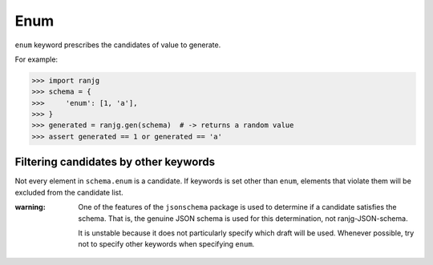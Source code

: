 Enum
====
``enum`` keyword prescribes the candidates of value to generate.

For example:

>>> import ranjg
>>> schema = {
>>>     'enum': [1, 'a'],
>>> }
>>> generated = ranjg.gen(schema)  # -> returns a random value
>>> assert generated == 1 or generated == 'a'


Filtering candidates by other keywords
--------------------------------------
Not every element in ``schema.enum`` is a candidate.
If keywords is set other than ``enum``, elements that violate them will be excluded from the candidate list.

:warning:
    One of the features of the ``jsonschema`` package is used to determine if a candidate satisfies the schema.
    That is, the genuine JSON schema is used for this determination, not ranjg-JSON-schema.

    It is unstable because it does not particularly specify which draft will be used.
    Whenever possible, try not to specify other keywords when specifying ``enum``.
